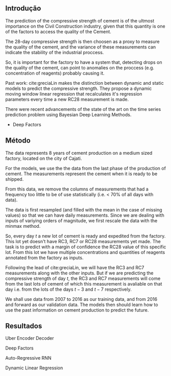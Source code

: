 ** Introdução 
   The prediction of the compressive strength of cement is of the ultmost importance on the Civil Construction industry, 
   given that this quantity is one of the factors to access the quality of the Cement.
   
   The 28-day compressive strength is then choosen as a proxy to measure the quality of the cement, and the variance of these measurements can indicate the stability of the industrial proccess. 
   
   So, it is important for the factory to have a system that, detecting drops on the quality of the cement, can point to anomalies on the proccess (e.g. concentration of reagents) 
   probably causing it. 

   Past work:
      cite:greciaLin makes the distinction between dynamic and static models to predict the compressive strength. They propose a dynamic moving window linear regression that 
      recalculates it's regression parameters every time a new RC28 measurement is made. 

   There were recent advancements of the state of the art on the time series prediction problem using Bayesian Deep Learning Methods. 
   - Deep Factors  
** Método

   The data represents 8 years of cement production on a medium sized factory, located on the city of Cajati. 

   For the models, we use the the data from the last phase of the production of cement. The measurements represent the cement when it is ready to be shipped.
   
   From this data, we remove the columns of measurements that had a frequency too little to be of use statistically (i.e. < 70% of all days with data).
   
   The data is first resampled (and filled with the mean in the case of missing values) so that we can have daily measurements. Since we are dealing with inputs of variying orders of magnitude,
   we first rescale the data with the minmax method.
   
   So, every day $t$ a new lot of cement is ready and expedited from the factory. This lot yet doesn't have RC3, RC7 or RC28 measurements yet made. The task is to predict with a margin of confidence 
   the RC28 value of this specific lot. From this lot we have multiple concentrations and quantities of reagents annotated from the factory as inputs.

   Following the lead of cite:greciaLin, we will have the RC3 and RC7 measurements along with the other inputs. But if we are predicting the compressive strength of day $t$, the RC3 and RC7 measurements
   will come from the last lots of cement of which this measurement is avaliable on that day i.e. from the lots of the days $t-3$ and $t-7$ respectively.
   
   We shall use data from 2007 to 2016 as our training data, and from 2016 and forward as our validation data. The models then should learn how to use the past information on cement production to predict
   the future.
** Resultados
   Uber Encoder Decoder
   
   Deep Factors

   Auto-Regressive RNN
   
   Dynamic Linear Regression
   

